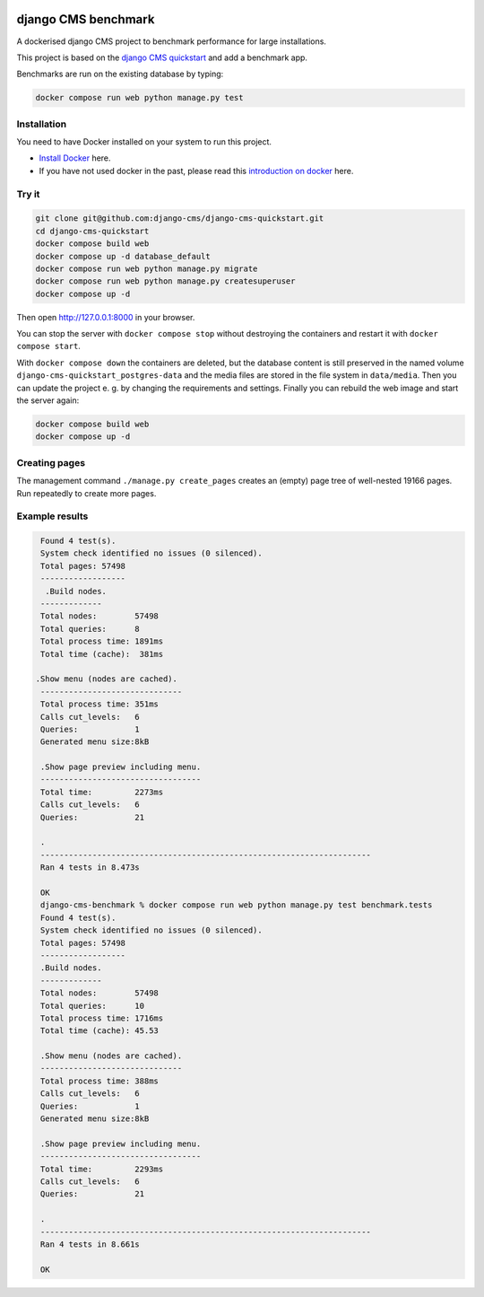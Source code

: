 |pythonapp|

####################
django CMS benchmark
####################

A dockerised django CMS project to benchmark performance for large installations.

This project is based on the `django CMS quickstart <https://github.com/django-cms/django-cms-quickstart>`_ and
add a benchmark app.

Benchmarks are run on the existing database by typing:

.. code-block:: bash:

    docker compose run web python manage.py test


Installation
############

You need to have Docker installed on your system to run this project.

- `Install Docker <https://docs.docker.com/engine/install/>`_ here.
- If you have not used docker in the past, please read this
  `introduction on docker <https://docs.docker.com/get-started/>`_  here.

Try it
######

.. inclusion-marker-do-not-remove

.. code-block:: bash

  git clone git@github.com:django-cms/django-cms-quickstart.git
  cd django-cms-quickstart
  docker compose build web
  docker compose up -d database_default
  docker compose run web python manage.py migrate
  docker compose run web python manage.py createsuperuser
  docker compose up -d

Then open http://127.0.0.1:8000 in your browser.

You can stop the server with ``docker compose stop`` without destroying the containers and restart it with
``docker compose start``.

With ``docker compose down`` the containers are deleted, but the database content is still preserved in the named
volume ``django-cms-quickstart_postgres-data`` and the media files are stored in the file system in ``data/media``.
Then you can update the project e. g. by changing the requirements and settings. Finally you can rebuild the web image
and start the server again:

.. code-block:: bash

  docker compose build web
  docker compose up -d

Creating pages
##############

The management command ``./manage.py create_pages`` creates an (empty) page tree of well-nested 19166 pages.
Run repeatedly to create more pages.

Example results
###############

.. code-block:: bash

    Found 4 test(s).
    System check identified no issues (0 silenced).
    Total pages: 57498
    ------------------
     .Build nodes.
    -------------
    Total nodes:        57498
    Total queries:      8
    Total process time: 1891ms
    Total time (cache):  381ms

   .Show menu (nodes are cached).
    ------------------------------
    Total process time: 351ms
    Calls cut_levels:   6
    Queries:            1
    Generated menu size:8kB

    .Show page preview including menu.
    ----------------------------------
    Total time:         2273ms
    Calls cut_levels:   6
    Queries:            21

    .
    ----------------------------------------------------------------------
    Ran 4 tests in 8.473s

    OK
    django-cms-benchmark % docker compose run web python manage.py test benchmark.tests
    Found 4 test(s).
    System check identified no issues (0 silenced).
    Total pages: 57498
    ------------------
    .Build nodes.
    -------------
    Total nodes:        57498
    Total queries:      10
    Total process time: 1716ms
    Total time (cache): 45.53

    .Show menu (nodes are cached).
    ------------------------------
    Total process time: 388ms
    Calls cut_levels:   6
    Queries:            1
    Generated menu size:8kB

    .Show page preview including menu.
    ----------------------------------
    Total time:         2293ms
    Calls cut_levels:   6
    Queries:            21

    .
    ----------------------------------------------------------------------
    Ran 4 tests in 8.661s

    OK


.. |pythonapp| image:: https://github.com/fsbraun/django-cms-benchmark/workflows/Docker%20test%20suite/badge.svg
